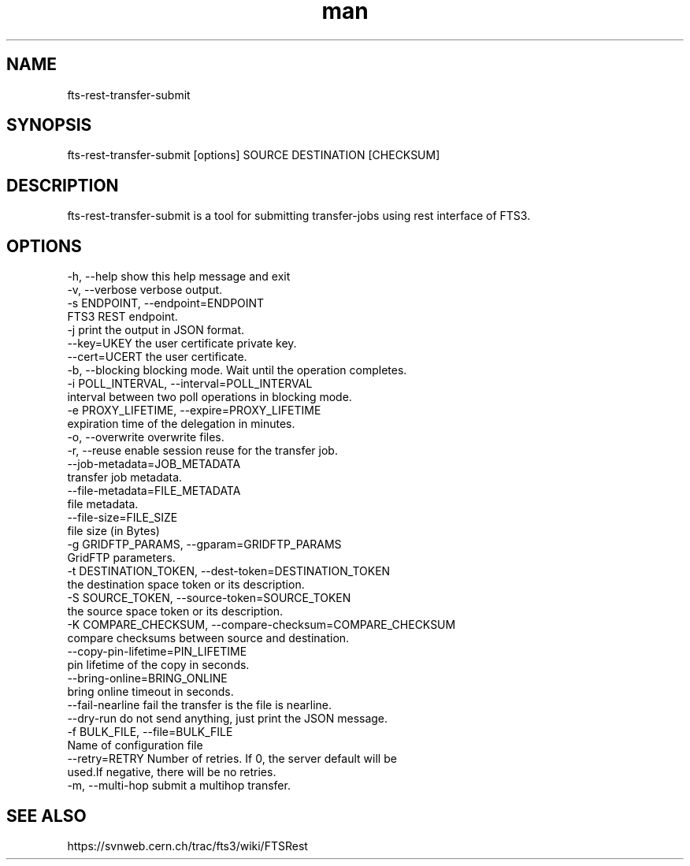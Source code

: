 .\" Manpage for fts-rest-transfer-submit.
.\" Contact michal.simon@cern.ch to correct errors or typos.
.TH man 1 "16 May 2014" "1.0" "fts-rest-transfer-submit man page"
.SH NAME
fts-rest-transfer-submit
.SH SYNOPSIS
fts-rest-transfer-submit [options] SOURCE DESTINATION [CHECKSUM]
.SH DESCRIPTION
fts-rest-transfer-submit is a tool for submitting transfer-jobs using rest interface of FTS3.  
.SH OPTIONS
  -h, --help            show this help message and exit
  -v, --verbose         verbose output.
  -s ENDPOINT, --endpoint=ENDPOINT
                        FTS3 REST endpoint.
  -j                    print the output in JSON format.
  --key=UKEY            the user certificate private key.
  --cert=UCERT          the user certificate.
  -b, --blocking        blocking mode. Wait until the operation completes.
  -i POLL_INTERVAL, --interval=POLL_INTERVAL
                        interval between two poll operations in blocking mode.
  -e PROXY_LIFETIME, --expire=PROXY_LIFETIME
                        expiration time of the delegation in minutes.
  -o, --overwrite       overwrite files.
  -r, --reuse           enable session reuse for the transfer job.
  --job-metadata=JOB_METADATA
                        transfer job metadata.
  --file-metadata=FILE_METADATA
                        file metadata.
  --file-size=FILE_SIZE
                        file size (in Bytes)
  -g GRIDFTP_PARAMS, --gparam=GRIDFTP_PARAMS
                        GridFTP parameters.
  -t DESTINATION_TOKEN, --dest-token=DESTINATION_TOKEN
                        the destination space token or its description.
  -S SOURCE_TOKEN, --source-token=SOURCE_TOKEN
                        the source space token or its description.
  -K COMPARE_CHECKSUM, --compare-checksum=COMPARE_CHECKSUM
                        compare checksums between source and destination.
  --copy-pin-lifetime=PIN_LIFETIME
                        pin lifetime of the copy in seconds.
  --bring-online=BRING_ONLINE
                        bring online timeout in seconds.
  --fail-nearline       fail the transfer is the file is nearline.
  --dry-run             do not send anything, just print the JSON message.
  -f BULK_FILE, --file=BULK_FILE
                        Name of configuration file
  --retry=RETRY         Number of retries. If 0, the server default will be
                        used.If negative, there will be no retries.
  -m, --multi-hop       submit a multihop transfer.

.SH SEE ALSO
https://svnweb.cern.ch/trac/fts3/wiki/FTSRest